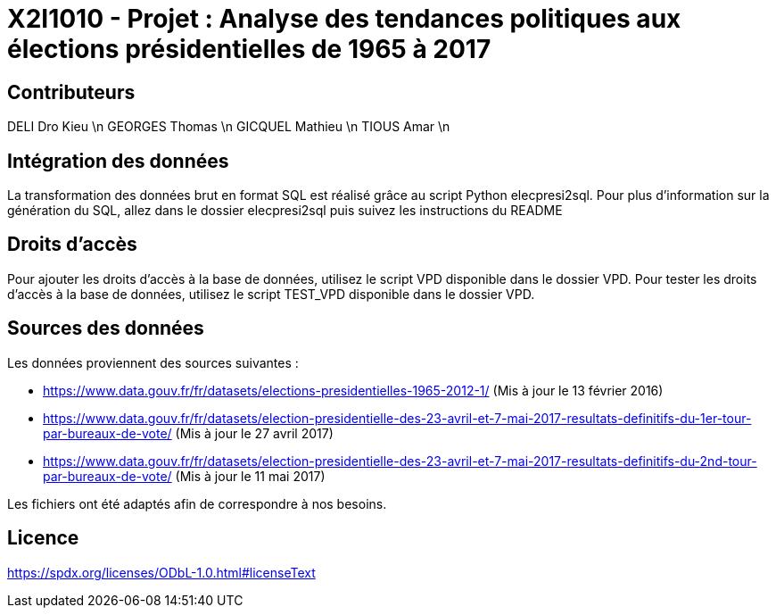 = X2I1010 - Projet : Analyse des tendances politiques aux élections présidentielles de 1965 à 2017

== Contributeurs

DELI Dro Kieu \n
GEORGES Thomas \n
GICQUEL Mathieu \n
TIOUS Amar \n

== Intégration des données

La transformation des données brut en format SQL est réalisé grâce au script Python elecpresi2sql.
Pour plus d'information sur la génération du SQL, allez dans le dossier elecpresi2sql puis suivez les instructions du README

== Droits d'accès
Pour ajouter les droits d'accès à la base de données, utilisez le script VPD disponible dans le dossier VPD.
Pour tester les droits d'accès à la base de données, utilisez le script TEST_VPD disponible dans le dossier VPD.

== Sources des données

Les données proviennent des sources suivantes :

* https://www.data.gouv.fr/fr/datasets/elections-presidentielles-1965-2012-1/ (Mis à jour le 13 février 2016)
* https://www.data.gouv.fr/fr/datasets/election-presidentielle-des-23-avril-et-7-mai-2017-resultats-definitifs-du-1er-tour-par-bureaux-de-vote/ (Mis à jour le 27 avril 2017)
* https://www.data.gouv.fr/fr/datasets/election-presidentielle-des-23-avril-et-7-mai-2017-resultats-definitifs-du-2nd-tour-par-bureaux-de-vote/ (Mis à jour le 11 mai 2017)

Les fichiers ont été adaptés afin de correspondre à nos besoins.

== Licence

https://spdx.org/licenses/ODbL-1.0.html#licenseText
